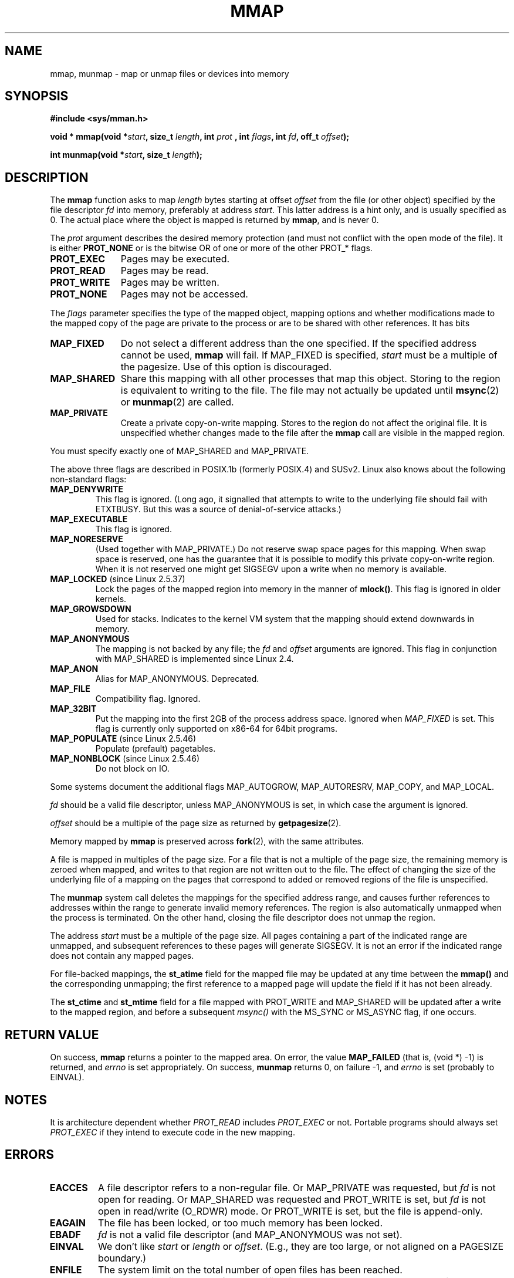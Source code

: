 .\" Hey Emacs! This file is -*- nroff -*- source.
.\"
.\" Copyright (C) 1996 Andries Brouwer (aeb@cwi.nl)
.\"
.\" Permission is granted to make and distribute verbatim copies of this
.\" manual provided the copyright notice and this permission notice are
.\" preserved on all copies.
.\"
.\" Permission is granted to copy and distribute modified versions of this
.\" manual under the conditions for verbatim copying, provided that the
.\" entire resulting derived work is distributed under the terms of a
.\" permission notice identical to this one.
.\" 
.\" Since the Linux kernel and libraries are constantly changing, this
.\" manual page may be incorrect or out-of-date.  The author(s) assume no
.\" responsibility for errors or omissions, or for damages resulting from
.\" the use of the information contained herein.  The author(s) may not
.\" have taken the same level of care in the production of this manual,
.\" which is licensed free of charge, as they might when working
.\" professionally.
.\" 
.\" Formatted or processed versions of this manual, if unaccompanied by
.\" the source, must acknowledge the copyright and authors of this work.
.\"
.\" Modified 1997-01-31 by Eric S. Raymond <esr@thyrsus.com>
.\" Modified 2000-03-25 by Jim Van Zandt <jrv@vanzandt.mv.com>
.\" Modified 2001-10-04 by John Levon <moz@compsoc.man.ac.uk>
.\" Modified 2003-02-02 by Andi Kleen <ak@muc.de>
.\" Modified 2003-05-21 by Michael Kerrisk <mtk-manpages@gmx.net>
.\"	MAP_LOCKED works from 2.5.37
.\" Modified 2004-06-17 by Michael Kerrisk <mtk-manpages@gmx.net>
.\" Modified 2004-09-11 by aeb
.\"
.TH MMAP 2 2004-09-11 "Linux 2.6.7" "Linux Programmer's Manual"
.SH NAME
mmap, munmap \- map or unmap files or devices into memory
.SH SYNOPSIS
.B #include <sys/mman.h>
.sp
.BI "void * mmap(void *" start ", size_t " length ", int " prot
.BI ", int " flags ", int " fd ", off_t " offset );
.sp
.BI "int munmap(void *" start ", size_t " length );
.SH DESCRIPTION
The
.B mmap
function asks to map
.I length
bytes starting at offset
.I offset
from the file (or other object) specified by the file descriptor
.I fd
into memory, preferably at address
.IR start .
This latter address is a hint only, and is usually specified as 0.
The actual place where the object is mapped is returned by
.BR mmap ,
and is never 0.
.LP
The
.I prot
argument describes the desired memory protection (and must not
conflict with the open mode of the file). It is either
.B PROT_NONE
or is the bitwise OR of one or more of the other PROT_* flags.
.TP 1.1i
.B PROT_EXEC
Pages may be executed.
.TP
.B PROT_READ
Pages may be read.
.TP
.B PROT_WRITE
Pages may be written.
.TP
.B PROT_NONE
Pages may not be accessed.
.LP
The
.I flags
parameter specifies the type of the mapped object, mapping options and
whether modifications made to the mapped copy of the page are private to
the process or are to be shared with other references.  It has bits
.TP 1.1i
.B MAP_FIXED
Do not select a different address than the one specified.
If the specified address cannot be used,
.B mmap
will fail.  If MAP_FIXED is specified,
.I start
must be a multiple of the pagesize.  Use of this option is discouraged.
.TP
.B MAP_SHARED
Share this mapping with all other processes that map this object.
Storing to the region is equivalent to writing to the file.
The file may not actually be updated until
.BR msync (2)
or
.BR munmap (2)
are called.
.TP
.B MAP_PRIVATE
Create a private copy-on-write mapping.
Stores to the region do not affect the original file.
It is unspecified whether changes made to the file after the
.B mmap
call are visible in the mapped region.
.LP
You must specify exactly one of MAP_SHARED and MAP_PRIVATE.
.LP
The above three flags are described in POSIX.1b (formerly POSIX.4) and SUSv2.
Linux also knows about the following non-standard flags:
.TP
.B MAP_DENYWRITE
This flag is ignored.
.\" Introduced in 1.1.36, removed in 1.3.24.
(Long ago, it signalled that attempts to write to the underlying file
should fail with ETXTBUSY. But this was a source of denial-of-service attacks.)
.TP
.B MAP_EXECUTABLE
This flag is ignored.
.\" Introduced in 1.1.38, removed in 1.3.24. Flag tested in proc_follow_link.
.\" (Long ago, it signalled that the underlying file is an executable.
.\" However, that information was not really used anywhere.)
.\" Linus talked about DOS related to MAP_EXECUTABLE, but he was thinking of
.\" MAP_DENYWRITE?
.TP
.B MAP_NORESERVE
(Used together with MAP_PRIVATE.) Do not reserve swap space pages for
this mapping. When swap space is reserved, one has the guarantee
that it is possible to modify this private copy-on-write region.
When it is not reserved one might get SIGSEGV upon a write
when no memory is available.
.TP
.BR MAP_LOCKED " (since Linux 2.5.37)"
Lock the pages of the mapped region into memory in the manner of
.BR mlock() .
This flag is ignored in older kernels.
.\" If set, the mapped pages will not be swapped out.
.TP
.B MAP_GROWSDOWN
Used for stacks. Indicates to the kernel VM system that the mapping
should extend downwards in memory.
.TP
.B MAP_ANONYMOUS
The mapping is not backed by any file; the
.I fd
and
.I offset
arguments are ignored.  This flag in conjunction with MAP_SHARED
is implemented since Linux 2.4.
.TP
.B MAP_ANON
Alias for MAP_ANONYMOUS. Deprecated.
.TP
.B MAP_FILE
Compatibility flag. Ignored.
.TP
.B MAP_32BIT
Put the mapping into the first 2GB of the process address space.
Ignored when
.I MAP_FIXED
is set. This flag is currently only supported on x86-64 for 64bit programs.
.TP
.BR MAP_POPULATE " (since Linux 2.5.46)"
Populate (prefault) pagetables.
.TP
.BR MAP_NONBLOCK " (since Linux 2.5.46)"
Do not block on IO.
.LP
Some systems document the additional flags MAP_AUTOGROW, MAP_AUTORESRV,
MAP_COPY, and MAP_LOCAL.
.LP
.I fd
should be a valid file descriptor, unless MAP_ANONYMOUS is set,
in which case the argument is ignored.
.LP
.I offset
should be a multiple of the page size as returned by
.BR getpagesize (2).
.LP
Memory mapped by
.B mmap
is preserved across
.BR fork (2),
with the same attributes.
.LP
A file is mapped in multiples of the page size. For a file that is not
a multiple of the page size, the remaining memory is zeroed when mapped,
and writes to that region are not written out to the file. The effect of
changing the size of the underlying file of a mapping on the pages that
correspond to added or removed regions of the file is unspecified.

The
.B munmap
system call deletes the mappings for the specified address range, and
causes further references to addresses within the range to generate
invalid memory references.  The region is also automatically unmapped
when the process is terminated.  On the other hand, closing the file
descriptor does not unmap the region.
.LP
The address
.I start
must be a multiple of the page size. All pages containing a part
of the indicated range are unmapped, and subsequent references
to these pages will generate SIGSEGV. It is not an error if the
indicated range does not contain any mapped pages.

For file-backed mappings, the
.B st_atime
field for the mapped file may be updated at any time between the
.B mmap()
and the corresponding unmapping; the first reference to a mapped
page will update the field if it has not been already.
.LP
The
.B st_ctime
and
.B st_mtime
field for a file mapped with PROT_WRITE and MAP_SHARED will be updated after
a write to the mapped region, and before a subsequent
.I msync()
with the MS_SYNC or MS_ASYNC flag, if one occurs.
.SH "RETURN VALUE"
On success,
.B mmap
returns a pointer to the mapped area.
On error, the value
.B MAP_FAILED
(that is, (void *) \-1) is returned, and
.I errno
is set appropriately.
On success,
.B munmap
returns 0, on failure \-1, and
.I errno
is set (probably to EINVAL).
.SH NOTES
It is architecture dependent whether
.I PROT_READ
includes
.I PROT_EXEC
or not. Portable programs should always set
.I PROT_EXEC
if they intend to execute code in the new mapping.
.SH ERRORS
.TP
.B EACCES
A file descriptor refers to a non-regular file.
Or MAP_PRIVATE was requested, but
.I fd
is not open for reading.
Or MAP_SHARED was requested and PROT_WRITE is set, but
.I fd
is not open in read/write (O_RDWR) mode.
Or PROT_WRITE is set, but the file is append-only.
.TP
.B EAGAIN
The file has been locked, or too much memory has been locked.
.TP
.B EBADF
.I fd
is not a valid file descriptor (and MAP_ANONYMOUS was not set).
.TP
.B EINVAL
We don't like
.I start
or
.I length
or
.IR offset .
(E.g., they are too large, or not aligned on a PAGESIZE boundary.)
.\" jbl - not sure this actually happens ? see generic_file_mmap
.TP
.B ENFILE
.\" This is for shared anonymous segments
.\" [2.6.7] shmem_zero_setup()-->shmem_file_setup()-->get_empty_filp()
The system limit on the total number of open files has been reached.
.\" .TP
.\" .B ENOEXEC
.\" A file could not be mapped for reading.
.TP
.B ENODEV
The underlying filesystem of the specified file does not support
memory mapping.
.TP
.B ENOMEM
No memory is available, or the process's maximum number of mappings would
have been exceeded.
.TP
.B EPERM
The
.I prot
argument asks for
.B PROT_EXEC
but the mapped area belongs to a file on a filesystem that
was mounted no-exec.
.\" (Since 2.4.25 / 2.6.0.)
.TP
.B ETXTBSY
MAP_DENYWRITE was set but the object specified by
.I fd
is open for writing.
.LP
Use of a mapped region can result in these signals:
.TP
.B SIGSEGV
Attempted write into a region specified to mmap as read-only.
.TP
.B SIGBUS
Attempted access to a portion of the buffer that does not correspond
to the file (for example, beyond the end of the file, including the
case where another process has truncated the file).
.SH AVAILABILITY
On POSIX systems on which
.BR mmap ,
.B msync
and
.B munmap
are available,
.B _POSIX_MAPPED_FILES
is defined in <unistd.h> to a value greater than 0. (See also
.BR sysconf (3).)
.\" POSIX 1003.1-2001: It shall be defined to -1 or 0 or 200112L.
.\" -1: unavailable, 0: ask using sysconf().
.\" glibc defines it to 1.
.SH "CONFORMING TO"
SVr4, POSIX.1b (formerly POSIX.4), 4.4BSD, SUSv2.
SVr4 documents additional error codes ENXIO and ENODEV.
SUSv2 documents additional error codes EMFILE and EOVERFLOW.
.SH BUGS
On Linux there are no guarantees like those suggested above
under MAP_NORESERVE. By default, any process can be killed
at any moment when the system runs out of memory.
.SH "SEE ALSO"
.BR getpagesize (2),
.BR mlock (2),
.BR mmap2 (2),
.BR mremap (2),
.BR msync (2),
.BR shm_open (2)
.br
B.O. Gallmeister, POSIX.4, O'Reilly, pp. 128-129 and 389-391.
.\"
.\" Repeat after me: private read-only mappings are 100% equivalent to
.\" shared read-only mappings. No ifs, buts, or maybes. -- Linus
